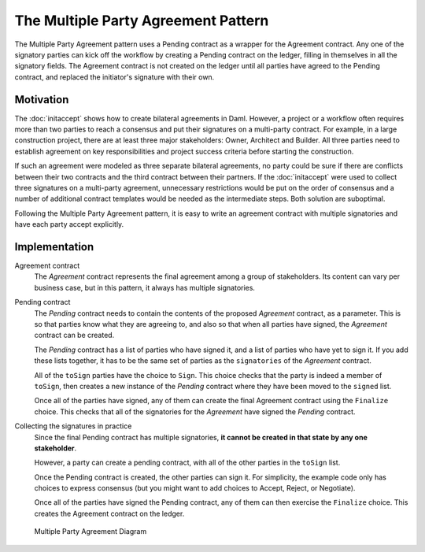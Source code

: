 .. Copyright (c) 2023 Digital Asset (Switzerland) GmbH and/or its affiliates. All rights reserved.
.. SPDX-License-Identifier: Apache-2.0

The Multiple Party Agreement Pattern
####################################

The Multiple Party Agreement pattern uses a Pending contract as a wrapper for the Agreement contract. Any one of the signatory parties can kick off the workflow by creating a Pending contract on the ledger, filling in themselves in all the signatory fields. The Agreement contract is not created on the ledger until all parties have agreed to the Pending contract, and replaced the initiator's signature with their own.

Motivation
**********

The :doc:`initaccept` shows how to create bilateral agreements in Daml. However, a project or a workflow often requires more than two parties to reach a consensus and put their signatures on a multi-party contract. For example, in a large construction project, there are at least three major stakeholders: Owner, Architect and Builder. All three parties need to establish agreement on key responsibilities and project success criteria before starting the construction.

If such an agreement were modeled as three separate bilateral agreements, no party could be sure if there are conflicts between their two contracts and the third contract between their partners. If the :doc:`initaccept` were used to collect three signatures on a multi-party agreement, unnecessary restrictions would be put on the order of consensus and a number of additional contract templates would be needed as the intermediate steps. Both solution are suboptimal.

Following the Multiple Party Agreement pattern, it is easy to write an agreement contract with multiple signatories and have each party accept explicitly.

Implementation
**************

Agreement contract
  The *Agreement* contract represents the final agreement among a group of stakeholders. Its content can vary per business case, but in this pattern, it always has multiple signatories.

  .. literalinclude:: daml/MultiplePartyAgreement.daml
    :language: daml
    :start-after: -- start snippet: agreement template
    :end-before: -- end snippet: agreement template

Pending contract
    The *Pending* contract needs to contain the contents of the proposed *Agreement* contract, as a parameter. This is so that parties know what they are agreeing to, and also so that when all parties have signed, the *Agreement* contract can be created.

    The *Pending* contract has a list of parties who have signed it, and a list of parties who have yet to sign it. If you add these lists together, it has to be the same set of parties as the ``signatories`` of the *Agreement* contract.

    All of the ``toSign`` parties have the choice to ``Sign``. This choice checks that the party is indeed a member of ``toSign``, then creates a new instance of the *Pending* contract where they have been moved to the ``signed`` list.

    .. literalinclude:: daml/MultiplePartyAgreement.daml
        :language: daml
        :start-after: -- start snippet: first half pending template
        :end-before: -- end snippet: first half pending template

    Once all of the parties have signed, any of them can create the final Agreement contract using the ``Finalize`` choice. This checks that all of the signatories for the *Agreement* have signed the *Pending* contract.

    .. literalinclude:: daml/MultiplePartyAgreement.daml
        :language: daml
        :start-after: -- start snippet: second half pending template
        :end-before: -- end snippet: second half pending template

Collecting the signatures in practice
    Since the final Pending contract has multiple signatories, **it cannot be created in that state by any one stakeholder**.

    However, a party can create a pending contract, with all of the other parties in the ``toSign`` list. 

    .. literalinclude:: daml/MultiplePartyAgreement.daml
        :language: daml
        :start-after: -- start snippet: testing setup
        :end-before: -- end snippet: testing setup

    Once the Pending contract is created, the other parties can sign it. For simplicity, the example code only has choices to express consensus (but you might want to add choices to Accept, Reject, or Negotiate).

    .. literalinclude:: daml/MultiplePartyAgreement.daml
        :language: daml
        :start-after: -- start snippet: testing add agreements
        :end-before: -- end snippet: testing add agreements

    Once all of the parties have signed the Pending contract, any of them can then exercise the ``Finalize`` choice. This creates the Agreement contract on the ledger.

    .. literalinclude:: daml/MultiplePartyAgreement.daml
        :language: daml
        :start-after: -- start snippet: testing finalize
        :end-before: -- end snippet: testing finalize

.. figure:: images/multiplepartyAgreement.png
  :figwidth: 80%
  :alt: The Multiparty Agreement pattern, in which the Pending contract recreates itself each time a party signs until all have signed and one exercises the Finalize choice to create the Agreement contract. 

  Multiple Party Agreement Diagram
